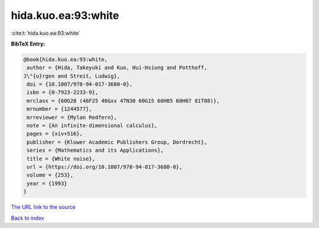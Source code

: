 hida.kuo.ea:93:white
====================

:cite:t:`hida.kuo.ea:93:white`

**BibTeX Entry:**

.. code-block:: bibtex

   @book{hida.kuo.ea:93:white,
    author = {Hida, Takeyuki and Kuo, Hui-Hsiung and Potthoff,
   J\"{u}rgen and Streit, Ludwig},
    doi = {10.1007/978-94-017-3680-0},
    isbn = {0-7923-2233-9},
    mrclass = {60G20 (46F25 46Gxx 47N30 60G15 60H05 60H07 81T08)},
    mrnumber = {1244577},
    mrreviewer = {Mylan Redfern},
    note = {An infinite-dimensional calculus},
    pages = {xiv+516},
    publisher = {Kluwer Academic Publishers Group, Dordrecht},
    series = {Mathematics and its Applications},
    title = {White noise},
    url = {https://doi.org/10.1007/978-94-017-3680-0},
    volume = {253},
    year = {1993}
   }
`The URL link to the source <ttps://doi.org/10.1007/978-94-017-3680-0}>`_


`Back to index <../By-Cite-Keys.html>`_
